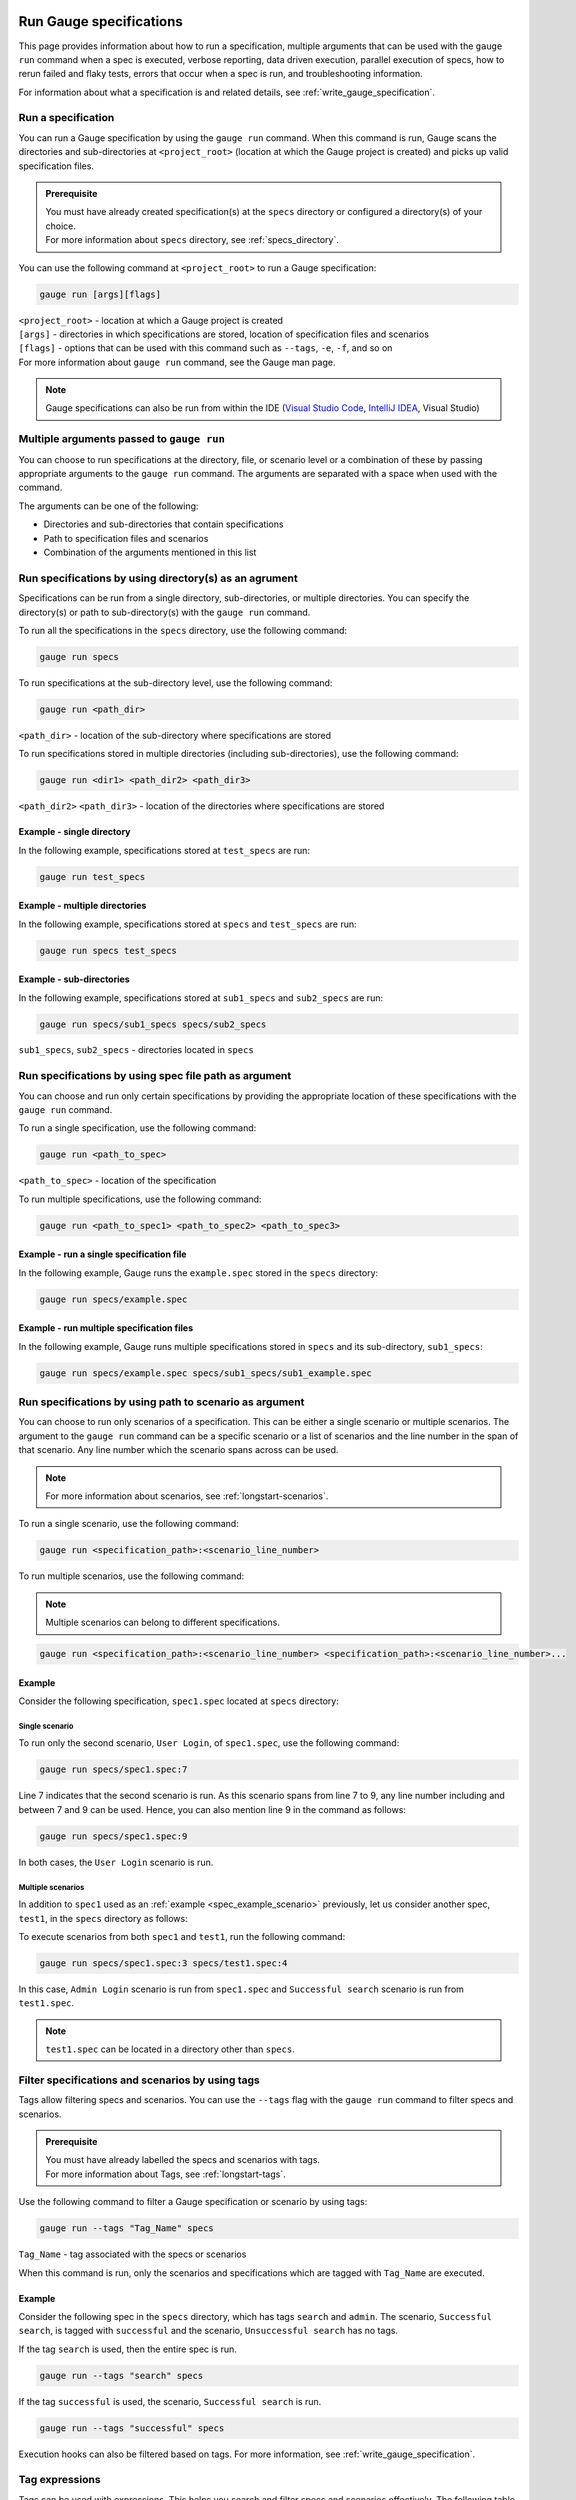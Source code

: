 .. _run_gauge_specifications:

Run Gauge specifications
========================
This page provides information about how to run a specification, multiple arguments that can be used with the ``gauge run`` command when a spec is executed, 
verbose reporting, data driven execution, parallel execution of specs, how to rerun failed and flaky tests, errors that occur when a spec is run, and troubleshooting information.

For information about what a specification is and related details, see :ref:`write_gauge_specification`.

Run a specification
-------------------
You can run a Gauge specification by using the ``gauge run`` command. 
When this command is run, Gauge scans the directories and sub-directories at ``<project_root>`` (location at which the Gauge project is created) and picks up valid specification files.

.. admonition:: Prerequisite
    
   | You must have already created specification(s) at the ``specs`` directory or configured a directory(s) of your choice.
   | For more information about ``specs`` directory, see :ref:`specs_directory`.

You can use the following command at ``<project_root>`` to run a Gauge specification:

.. code-block:: console

    gauge run [args][flags]

| ``<project_root>`` - location at which a Gauge project is created
| ``[args]`` - directories in which specifications are stored, location of specification files and scenarios
| ``[flags]`` - options that can be used with this command such as ``--tags``, ``-e``, ``-f``, and so on
| For more information about ``gauge run`` command, see the Gauge man page.

.. note::
    Gauge specifications can also be run from within the IDE
    (`Visual Studio Code <https://github.com/getgauge/gauge-vscode/blob/master/README.md#run-specifications-and-scenarios>`__,
    `IntelliJ IDEA <https://github.com/getgauge/Intellij-Plugin/blob/master/README.md#execution>`__, Visual Studio)

Multiple arguments passed to ``gauge run``
------------------------------------------
You can choose to run specifications at the directory, file, or scenario level or a combination of these by passing appropriate arguments to the ``gauge run`` command. 
The arguments are separated with a space when used with the command.

The arguments can be one of the following:

* Directories and sub-directories that contain specifications
* Path to specification files and scenarios
* Combination of the arguments mentioned in this list

Run specifications by using directory(s) as an agrument
-------------------------------------------------------
Specifications can be run from a single directory, sub-directories, or multiple directories. 
You can specify the directory(s) or path to sub-directory(s) with the ``gauge run`` command.

To run all the specifications in the ``specs`` directory, use the following command:

.. code-block:: console

    gauge run specs

To run specifications at the sub-directory level, use the following command:

.. code-block:: console

    gauge run <path_dir>

``<path_dir>`` - location of the sub-directory where specifications are stored

To run specifications stored in multiple directories (including sub-directories), use the following command:

.. code-block:: console

    gauge run <dir1> <path_dir2> <path_dir3>

``<path_dir2>`` ``<path_dir3>`` - location of the directories where specifications are stored

Example - single directory
^^^^^^^^^^^^^^^^^^^^^^^^^^
In the following example, specifications stored at ``test_specs`` are run:

.. code-block:: console

    gauge run test_specs

Example - multiple directories
^^^^^^^^^^^^^^^^^^^^^^^^^^^^^^
In the following example, specifications stored at ``specs`` and ``test_specs`` are run:

.. code-block:: console

    gauge run specs test_specs

Example - sub-directories
^^^^^^^^^^^^^^^^^^^^^^^^^
In the following example, specifications stored at ``sub1_specs`` and ``sub2_specs`` are run: 

.. code-block:: console

    gauge run specs/sub1_specs specs/sub2_specs

``sub1_specs``, ``sub2_specs`` - directories located in ``specs``

Run specifications by using spec file path as argument
-------------------------------------------------------
You can choose and run only certain specifications by providing the appropriate location of these specifications with the ``gauge run`` command.

To run a single specification, use the following command:

.. code-block:: console

    gauge run <path_to_spec>

``<path_to_spec>`` - location of the specification

To run multiple specifications, use the following command:

.. code-block:: console

    gauge run <path_to_spec1> <path_to_spec2> <path_to_spec3>

Example - run a single specification file
^^^^^^^^^^^^^^^^^^^^^^^^^^^^^^^^^^^^^^^^^
In the following example, Gauge runs the ``example.spec`` stored in the ``specs`` directory:

.. code-block:: console

    gauge run specs/example.spec

Example - run multiple specification files
^^^^^^^^^^^^^^^^^^^^^^^^^^^^^^^^^^^^^^^^^^
In the following example, Gauge runs multiple specifications stored in ``specs`` and its sub-directory, ``sub1_specs``:

.. code-block:: console

    gauge run specs/example.spec specs/sub1_specs/sub1_example.spec

Run specifications by using path to scenario as argument
--------------------------------------------------------
You can choose to run only scenarios of a specification. 
This can be either a single scenario or multiple scenarios. 
The argument to the ``gauge run`` command can be a specific scenario or a list of scenarios and the line number in the span of that scenario. 
Any line number which the scenario spans across can be used. 

.. note::
   For more information about scenarios, see :ref:`longstart-scenarios`.

To run a single scenario, use the following command:

.. code-block:: console

    gauge run <specification_path>:<scenario_line_number>

To run multiple scenarios, use the following command:

.. note::
   Multiple scenarios can belong to different specifications.

.. code-block:: console

    gauge run <specification_path>:<scenario_line_number> <specification_path>:<scenario_line_number>...

.. _spec_example_scenario:

Example
^^^^^^^
Consider the following specification, ``spec1.spec`` located at ``specs`` directory:

.. code-block:: gauge
    :linenos:
    :name: specify_scenario
    :emphasize-lines: 7-9

    # Configuration    

    ## Admin Login
    * User must login as "admin"
    * Navigate to the configuration page

    ## User Login
    * User must login as "user1"
    * Navigation to configuration page is restricted.

Single scenario
...............
To run only the second scenario, ``User Login``, of ``spec1.spec``, use the following command:

.. code-block:: console

    gauge run specs/spec1.spec:7

Line 7 indicates that the second scenario is run. 
As this scenario spans from line 7 to 9, any line number including and between 7 and 9 can be used. 
Hence, you can also mention line 9 in the command as follows: 

.. code-block:: console

    gauge run specs/spec1.spec:9

In both cases, the ``User Login`` scenario is run.

Multiple scenarios
..................
In addition to ``spec1`` used as an :ref:`example <spec_example_scenario>` previously, let us consider another spec, ``test1``, in the ``specs`` directory as follows:

.. code-block:: gauge
    :linenos:
    :name: specify_additional_scenario
    
    # Search specification    

    ## Successful search
    * Log in as "admin"
    * Open the product search page
    * Search for product "Cup Cakes"
    * "Cup Cakes" should show up in the search results

To execute scenarios from both ``spec1`` and ``test1``, run the following command:

.. code-block:: console

    gauge run specs/spec1.spec:3 specs/test1.spec:4

In this case, ``Admin Login`` scenario is run from ``spec1.spec`` and ``Successful search`` scenario is run from ``test1.spec``.

.. note::
   ``test1.spec`` can be located in a directory other than ``specs``.

.. _tagged_execution:

Filter specifications and scenarios by using tags
-------------------------------------------------
Tags allow filtering specs and scenarios. 
You can use the ``--tags`` flag with the ``gauge run`` command to filter specs and scenarios. 

.. admonition:: Prerequisite

   | You must have already labelled the specs and scenarios with tags.
   | For more information about Tags, see :ref:`longstart-tags`.

Use the following command to filter a Gauge specification or scenario by using tags:

.. code-block:: console

   gauge run --tags "Tag_Name" specs

``Tag_Name`` - tag associated with the specs or scenarios

When this command is run, only the scenarios and specifications which are tagged with ``Tag_Name`` are executed.

.. _spec_example_tag:

Example
^^^^^^^
Consider the following spec in the ``specs`` directory, which has tags ``search`` and ``admin``. 
The scenario, ``Successful search``, is tagged with ``successful`` and the scenario, ``Unsuccessful search`` has no tags.

.. code-block:: gauge
    :linenos:

    # Search Specification

    The admin user must be able to search for available products on the search page.

    Tags: search,  admin

    * User must be logged in as "admin"
    * Open the product search page

    ## Successful search

    Tags: successful

    For an existing product name, the search result will contain the product name.

    * Search for product "Cup Cakes"
    * "Cup Cakes" should show up in the search results

    ## Unsuccessful search

    On an unknown product name search, the search results will be empty

    * Search for product "unknown"
    * The search results will be empty

If the tag ``search`` is used, then the entire spec is run. 

.. code-block:: console

   gauge run --tags "search" specs

If the tag ``successful`` is used, the scenario, ``Successful search`` is run.

.. code-block:: console

   gauge run --tags "successful" specs

Execution hooks can also be filtered based on tags. For more information, see :ref:`write_gauge_specification`.

.. _tag_expressions:

Tag expressions
---------------
Tags can be used with expressions.
This helps you search and filter specs and scenarios effectively. 
The following table lists the tags and expressions and their corresponding action while selecting specs and scenarios.

.. attention::
   In the command line, while using the not symbol (!) with tags, (!) has to be preceded by escape (\\).

================================== ===============================================================
Tags                               Selects specs/scenarios that
================================== ===============================================================
``!TagA``                          do not have ``TagA``
``TagA & TagB`` or ``TagA,TagB``   have both ``TagA`` and ``TagB``.
``TagA & !TagB``                   have ``TagA`` and not ``TagB``.
``TagA | TagB``                    have either ``TagA`` or ``TagB``.
``(TagA & TagB) | TagC``           have either ``TagC`` or both ``TagA`` and ``TagB``
``!(TagA & TagB) | TagC``          have either ``TagC`` or do not have both TagA and TagB
``(TagA | TagB) & TagC``           have either [``TagA`` and ``TagC``] or [``TagB`` and ``TagC``]
================================== ===============================================================

Example
^^^^^^^

Consider the spec of the previous :ref:`example <spec_example_tag>` - if all the scenarios tagged with ``search`` and ``successful`` must be run, then use the following command:

.. code-block:: console

   gauge run --tags "search & successful" specs

Based on the Tags expressions table, ``Successful Search`` scenario is run.

Verbose reporting
-----------------

By default, Gauge generates reports that display whether a spec has passed or failed when executed. 
To ease debugging, reports can also be generated for every step to display whether a step has been executed successfully. 
Such reports can be generated by using the ``--verbose`` flag.
These reports are generated on the console.

Use the following command to generate reports at the step level:

.. code-block:: console

    gauge run --verbose specs

.. _table_driven_execution:

Data driven execution
---------------------
A data table is defined in Markdown table format at the beginning of the spec prior to steps. 
The data table should have a header row and one or more data rows.
The header names from the table can be used in the steps within angular brackets ``< >`` to refer to a particular column from the data table as a parameter.

When a spec is run, each scenario is executed for every data row of the table.
Table parameters are written in Multi-Markdown table formats.

Example
^^^^^^^
In the following specification ``hello.spec``, the data table is defined at the beginning of the spec. 
The step uses the ``name`` column from the data table as a dynamic parameter.
When the spec is run, ``Scenario`` and ``Second Scenario`` are executed first for the first row values ``1``, ``Alice`` followed by the second and third row values from the table.

.. code-block:: gauge
    :linenos:
    :name: data_driven

    # Table driven execution

         |id| name    |
         |--|---------|
         |1 |Alice    |
         |2 |Bob      |
         |3 |Eve      |

    ## Scenario
    * Say "hello" to <name>

    ## Second Scenario
    * Say "namaste" to <name>

Selected data table rows
------------------------
By default, scenarios in a spec are run for every data table row. 
Scenarios can also be run against selected data table rows by using the ``--table-rows`` flag along with specifying the row numbers for which the scenarios should be run. 
If there are multiple row numbers, the row numbers should be separated by commas. 
A range of table rows can also be specified.

.. important::
   Only a single specification can be run while using the ``--table-rows`` flag.

Examples
^^^^^^^^
In the following example, the scenarios in ``hello.spec`` (see :ref:`Data driven execution <table_driven_execution>`) are run only for the first row of the data table.

.. code-block:: console

    gauge run --table-rows "1" specs/hello.spec

| In the following example, multiple rows are specified by separating them with commas. 
| The scenarios from the ``hello.spec`` are run for the first and third rows of the data table.

.. code-block:: console

    gauge run --table-rows "1,3" specs/hello.spec

| In the following example, a range of table rows is specified.
| The scenarios from the ``hello.spec`` are run for the first, second, and third rows of the data table.

.. code-block:: console

    gauge run --table-rows "1-3" specs/hello.spec

External CSV for data table
^^^^^^^^^^^^^^^^^^^^^^^^^^^

Data Tables for a specification can also be passed from an external CSV file. 

For more information about external CSV files used in data tables, see :ref:`parameters`.

Example
^^^^^^^
In this example, ``users.csv`` is the external CSV file that contains the following data table:

.. code-block:: gauge

    |id| name    |
    |--|---------|
    |1 |Alice    |
    |2 |Bob      |
    |3 |Eve      |

In the spec, the steps use the ``<name>`` column from the CSV file.

.. code-block:: gauge
    :linenos:
    :name: data_driven_external

    # Table driven execution

    table: /system/users.csv

    ## Scenario
    * Say "hello" to <name>

    ## Second Scenario
    * Say "namaste" to <name>

.. _parallel_execution:

Parallel execution
------------------
Specs can be executed in parallel to run the tests faster. 
Running tests in parallel creates a number of execution streams depending on the  number of CPU cores available on your system and distributes the load among worker processes.

The number of parallel execution streams can be specified by using the ``-n`` flag.

.. note::
   | It could lead to undesirable results if the number of streams specified is more than the number of CPU cores available on your system. 
   | For optimizations, you can also use threads. See :ref:`Parallel execution by using threads <parallel execution using threads>`.

Use the following command to run specs in parallel:

.. code-block:: console

    gauge run --parallel specs

OR

.. code-block:: console

    gauge run -p specs

Example
^^^^^^^
In the following example, four parallel execution streams are created.

.. code-block:: console

    gauge run --parallel -n=4 specs

.. _parallel execution using threads:

Parallel execution by using threads
^^^^^^^^^^^^^^^^^^^^^^^^^^^^^^^^^^^

In parallel execution, every stream starts a new worker process. This can be optimized 
by using multithreading instead of processes. Multithreading uses only one worker process and 
starts multiple threads for parallel execution.

| To use the multithreading feature, the ``enable_multithreading`` environment variable must be set to ``true``. If not already present, you can add this variable to the ``default.properties`` file. 
| For more information about ``default.properties``, see :ref:`local_configuration_Gauge`.

.. admonition:: Prerequisites

   * Use thread-safe test code.
   * Use a language runner that supports multithreading.

.. note:: 
   Currently, only the Java language runner supports parallel execution of specs by using threads.

Test suite execution by using the ``--strategy`` option
-------------------------------------------------------
The ``--strategy`` option allows you to set the strategy for parallel execution of tests. 
This option has two values: ``lazy`` and ``eager``. By default, the option is set to ``lazy``. 

``lazy``
^^^^^^^^
The ``lazy`` feature enables Gauge to dynamically allocate specs to streams during execution instead of at the beginning of execution. 
This allows Gauge to optimise the resources on your system or execution environment. 
Such optimization is useful because some specs might take more time to get executed than the others. 
This could be either because of the number of scenarios in the specs or the nature of the feature under test.

``lazy`` is the default value of the ``--strategy`` option.

The following command assigns tests lazily across the specified number of streams:

.. code-block:: console

    gauge run -n=4 --strategy="lazy" specs

OR

.. code-block:: console

    gauge run -n=4 specs

.. note:: 
    The ``lazy`` value cannot be used when the ``-g`` flag is used with the ``gauge run`` command. 
    This is because the grouping of tests depends on allocation of tests before the beginning of test execution, however, ``lazy`` is used during execution of tests.  
    Using the ``-g`` flag with ``--strategy=lazy`` has no impact on your test suite execution.

Example
.......
If there are 100 tests, which have to be run across four streams or cores, Gauge dynamically assigns the next spec in queue to the stream that has completed its previous test execution and is waiting for more work.

``eager``
^^^^^^^^^
When the ``-g (grouping)`` flag is used, the value of the ``strategy`` option is ``eager``. 
In this strategy, Gauge allocates specs to streams at the beginning of test execution. 

Example
.......
When ``eager`` is used, if 100 tests are run, these tests are equally distributed before execution in the number of streams as mentioned by the ``-n`` option.

.. code-block:: console

    gauge run -n=4 --strategy="eager" specs

Executing a group of specification
^^^^^^^^^^^^^^^^^^^^^^^^^^^^^^^^^^
Gauge sorts the specifications by alphabetical order and then distributes these specifications into groups.
You can use the ``--group`` \| ``-g`` flag to execute a specific group of specs.

Executing specs with  the ``-n`` and ``--g`` flags ensures that Gauge executes the same group of specifications in the same order
regardless of the number of times the ``gauge run`` command is executed. 

Use the following command to execute a group of specifications:

.. code-block:: console

    gauge run -n=<number_of_groups> -g=<group_number> specs

| ``-n`` - number of groups
| ``-g`` - group number

Example
.......
In the following example, Gauge creates four groups of specification and selects the second group for execution.

.. code-block:: console

    gauge run -n=4 -g=2 specs

Even if the command is run multiple times, Gauge still executes the same group of specifications in the same order.

Rerun failed scenarios
----------------------
Gauge provides the ability to rerun only the scenarios which failed in the previous execution. 
You can use the ``--failed`` flag with the ``gauge run`` command to rerun failed scenarios.

.. admonition:: Prerequisite
   
    You must have already run the specifications by using the ``gauge run`` command.

Use the following command to rerun failed scenarios:

.. code-block:: console

    gauge run --failed

For example, if three scenarios failed during ``gauge run specs``, the failed scenarios can be rerun instead of executing all scenarios.

When the ``--failed`` flag is used with the ``gauge run`` command, the flags that were set during the previous execution is once again set.

Example
^^^^^^^
| Consider an example, where specs are run with a ``--env`` and ``--verbose`` flags.
| Three scenarios fail during this run.

.. code-block:: console

    gauge run --env="chrome" --verbose specs

To rerun only the failed scenarios, use the following command:

.. code-block:: console

    gauge run --failed

When this command is run, Gauge internally sets the ``--env`` and ``--verbose`` flags  to corresponding values used in the previous execution.
Hence, ``gauge run --failed`` is equivalent to the following command:

.. code-block:: console

    gauge run --env="chrome" --verbose specs <path_to_failed_scenarios>

Rerun failed scenarios by using ``--max-retries-count``
-------------------------------------------------------
You can use the ``--max-retries-count`` flag to rerun failed tests for a specific number of times.

.. note::
   ``--max-retries-count`` feature is also useful if there are flaky tests in your test suite.

Use the following command to rerun failed tests for a specific number of times:

.. code-block:: console

    gauge run --max-retries-count=<number of retries>

Example
^^^^^^^
In the following example, Gauge reruns a failed test for a maximum of three times and then marks the spec as failed. 

.. code-block:: console

    gauge run --max-retries-count=3

Rerun failed scenarios by using ``--retry-only``
------------------------------------------------
You can filter scenarios that must be rerun a specific number of times when failed by using the ``--retry-only`` flag.
The value of this flag is the tag used to associate the scenario(s).

Use the following command to rerun failed scenarios for a specific number of times:

.. code-block:: console

    gauge run --max-retries-count=<number of retries> --retry-only "<tag_name>"

``<tag_name>`` - name of the tag used to label the scenario(s) that should be rerun when failed

.. note::
   | Tags can also be used with expressions.
   | For more information about using tags with expressions, see :ref:`Tag expressions <tag_expressions>` .

Example
^^^^^^^
In the following example, Gauge reruns only those scenarios that have the ``should-retry`` tag . 
Gauge runs these scenarios thrice as specified by the ``--max-retries-count`` flag.

.. code-block:: console

    gauge run --max-retries-count=3 --retry-only="should-retry"

.. note::
   If ``--retry-only`` flag is not specified, all scenarios are retried the number of times as specified in ``--max-retries-count``.

Errors during execution
-----------------------

Parse errors
^^^^^^^^^^^^

This occurs if the spec or concept file doesn't follow the 
expected :ref:`specifications <spec_syntax>` or :ref:`concepts <concept>` syntax.

**Example:**

.. code-block:: text

    [ParseError] hello_world.spec : line no: 25, Dynamic parameter <product> could not be resolved

List of various Parse errors:

+-------------------------------------------+--------------------------------+
| Parse Error                               | Gauge Execution Behaviour      |
+===========================================+================================+
| Step is not defined inside a concept      | Stops                          |
| heading                                   |                                |
+-------------------------------------------+--------------------------------+
| Circular reference found in concept       | Stops                          |
+-------------------------------------------+--------------------------------+
| Concept heading can only have dynamic     | Stops                          |
| parameters                                |                                |
+-------------------------------------------+--------------------------------+
| Concept should have at least one step     | Stops                          |
+-------------------------------------------+--------------------------------+
| Duplicate concept definition found        | Stops                          |
+-------------------------------------------+--------------------------------+
| Scenario heading is not allowed in        | Stops                          |
| concept file                              |                                |
+-------------------------------------------+--------------------------------+
| Table doesn’t belong to any step          | Ignores table,Continue         |
+-------------------------------------------+--------------------------------+
| Table header cannot have repeated column  | Marks that spec as             |
| values                                    | failed,Continues for others    |
+-------------------------------------------+--------------------------------+
| Teardown should have at least three       | Marks that spec as             |
| underscore characters                     | failed,Continues for other     |
+-------------------------------------------+--------------------------------+
| Scenario heading should have at least one | Marks that spec as             |
| character                                 | failed,Continues for other     |
+-------------------------------------------+--------------------------------+
| Table header should be not blank          | Marks that spec as             |
|                                           | failed,Continues for other     |
+-------------------------------------------+--------------------------------+
| Multiple spec headings found in the same  | Marks that spec as             |
| file                                      | failed,Continues for other     |
+-------------------------------------------+--------------------------------+
| Scenario should be defined after the spec | Marks that spec as             |
| heading                                   | failed,Continues for other     |
+-------------------------------------------+--------------------------------+
| Could not resolve table from file         | Marks that spec as             |
|                                           | failed,Continues for other     |
+-------------------------------------------+--------------------------------+
| Spec does not have any element            | Marks that spec as             |
|                                           | failed,Continues for other     |
+-------------------------------------------+--------------------------------+
| Spec heading not found                    | Marks that spec as             |
|                                           | failed,Continues for other     |
+-------------------------------------------+--------------------------------+
| Spec heading should have at least one     | Marks that spec as             |
| character                                 | failed,Continues for other     |
+-------------------------------------------+--------------------------------+
| Dynamic param could not be resolved       | Marks that spec as             |
|                                           | failed,Continues for other     |
+-------------------------------------------+--------------------------------+
| Step should not be blank                  | Marks that spec as             |
|                                           | failed,Continues for other     |
+-------------------------------------------+--------------------------------+
| Duplicate scenario definition found in    | Marks that spec as             |
| the same specification                    | failed,Continues for other     |
+-------------------------------------------+--------------------------------+

Validation Errors
^^^^^^^^^^^^^^^^^

These are errors for which `Gauge` skips executing the spec where the error occurs.

There are two types of validation error which can occurs

    1. Step implementation not found
        If the spec file has a step that does not have an implementation in the projects programming language.
    2. Duplicate step implementation
        If the spec file has a step that is implemented multiple times in the projects.

**Example**

.. code-block:: text

    [ValidationError] login.spec:33: Step implementation not found. login with "user" and "p@ssword"

.. code-block:: text

    [ValidationError] foo.spec:11 Duplicate step implementation => 'Vowels in English language are <table>'

Troubleshooting
===============

Ensure that the latest version of gauge and `gauge plugins <//gauge.org/plugins/>`__. 

Run ``gauge update -c`` to check if there are updates available for gauge and the plugins.

Validation Errors
-----------------

.. code-block:: text

    [WARN] Validation failed. The following steps have errors
    ...

These generally occur if step implementation is not found for a particular step.

- Ensure the :ref:`step implementation <language-steps>` for the step has been added.
- The :ref:`step template <language-steps>` marking the step in code is case sensitive and should match the step usage in the spec file.

Compatibility errors
--------------------

.. code-block:: text

    Failed to start a runner. Compatible runner version to 0.0.7 not found

-  The language plugin installed is not compatible with the gauge version installed.
-  Run ``gauge install language_NAME`` to install the latest compatible version. See :ref:`plugin installation <install_plugins>` for
   more details

Execution Errors
----------------

.. code-block:: text

    Error: too many open files

-  This error occurs when the upper limit to open the number of files is too low. To fix the error, increase the upper limit by adding the command ``ulimit -S -n 2048`` to your ``~/.profile`` file and relogin.
